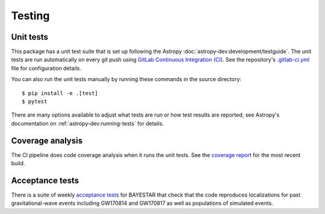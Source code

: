 .. highlight:: sh

Testing
=======

Unit tests
----------

This package has a unit test suite that is set up following the Astropy
:doc:`astropy-dev:development/testguide`. The unit tests are run automatically
on every git push using `GitLab Continuous Integration (CI)`_. See the
repository's `.gitlab-ci.yml`_ file for configuration details.

You can also run the unit tests manually by running these commands in the
source directory::

    $ pip install -e .[test]
    $ pytest

There are many options available to adjust what tests are run or how test
results are reported; see Astropy's documentation on
:ref:`astropy-dev:running-tests` for details.

Coverage analysis
-----------------

The CI pipeline does code coverage analysis when it runs the unit tests. See
the `coverage report`_ for the most recent build.

Acceptance tests
----------------

There is a suite of weekly `acceptance tests`_ for BAYESTAR that check that
the code reproduces localizations for past gravitational-wave events including
GW170814 and GW170817 as well as populations of simulated events.

.. _`GitLab Continuous Integration (CI)`: https://docs.gitlab.com/ee/ci/
.. _`.gitlab-ci.yml`: https://git.ligo.org/lscsoft/ligo.skymap/blob/master/.gitlab-ci.yml
.. _`coverage report`: https://lscsoft.docs.ligo.org/ligo.skymap/coverage.html
.. _`acceptance tests`: https://git.ligo.org/lscsoft/ligo-skymap-acceptance-tests
